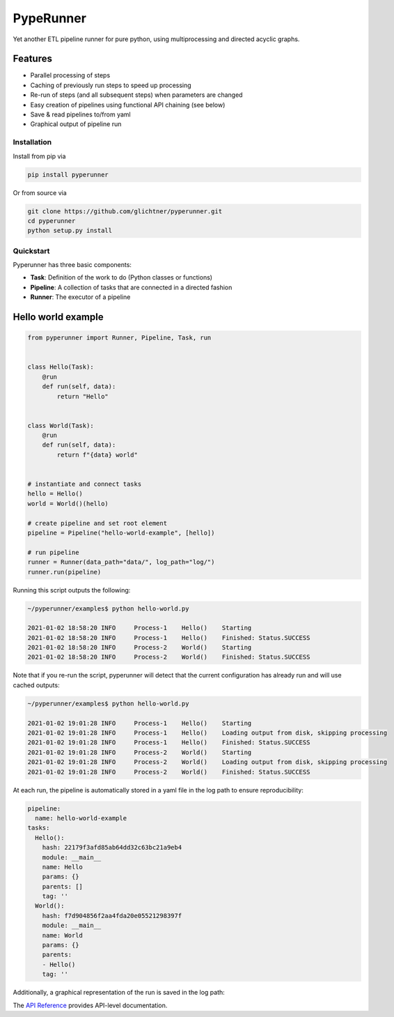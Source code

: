 PypeRunner
##########
.. start-badges

.. image:: https://readthedocs.org/projects/pyperunner/badge/?version=latest
    :target: https://pyperunner.readthedocs.io/en/latest/?badge=latest
    :alt: Documentation Status

.. image:: https://badge.fury.io/py/pyperunner.svg
    :alt: PyPI Package latest release
    :target: https://pypi.org/project/pyperunner

.. image:: https://img.shields.io/pypi/pyversions/pyperunner.svg
    :alt: Supported Python Versions
    :target: https://pypi.org/project/pyperunner/

.. image:: https://pepy.tech/badge/pyperunner
    :alt: Downloads
    :target: https://pepy.tech/project/pyperunner/

.. end-badges

Yet another ETL pipeline runner for pure python, using multiprocessing and directed acyclic graphs.

Features
--------

- Parallel processing of steps
- Caching of previously run steps to speed up processing
- Re-run of steps (and all subsequent steps) when parameters are changed
- Easy creation of pipelines using functional API chaining (see below)
- Save & read pipelines to/from yaml
- Graphical output of pipeline run


Installation
============
Install from pip via

.. code-block:: bash

    pip install pyperunner

Or from source via

.. code-block:: bash

    git clone https://github.com/glichtner/pyperunner.git
    cd pyperunner
    python setup.py install


Quickstart
==========
Pyperunner has three basic components:

* **Task**: Definition of the work to do (Python classes or functions)
* **Pipeline**: A collection of tasks that are connected in a directed fashion
* **Runner**: The executor of a pipeline

Hello world example
-------------------

.. code-block:: python

    from pyperunner import Runner, Pipeline, Task, run


    class Hello(Task):
        @run
        def run(self, data):
            return "Hello"


    class World(Task):
        @run
        def run(self, data):
            return f"{data} world"


    # instantiate and connect tasks
    hello = Hello()
    world = World()(hello)

    # create pipeline and set root element
    pipeline = Pipeline("hello-world-example", [hello])

    # run pipeline
    runner = Runner(data_path="data/", log_path="log/")
    runner.run(pipeline)


Running this script outputs the following:

.. code-block:: console

    ~/pyperunner/examples$ python hello-world.py

    2021-01-02 18:58:20 INFO     Process-1    Hello()    Starting
    2021-01-02 18:58:20 INFO     Process-1    Hello()    Finished: Status.SUCCESS
    2021-01-02 18:58:20 INFO     Process-2    World()    Starting
    2021-01-02 18:58:20 INFO     Process-2    World()    Finished: Status.SUCCESS

Note that if you re-run the script, pyperunner will detect that the current configuration has already run and will use cached outputs:

.. code-block:: console

    ~/pyperunner/examples$ python hello-world.py

    2021-01-02 19:01:28 INFO     Process-1    Hello()    Starting
    2021-01-02 19:01:28 INFO     Process-1    Hello()    Loading output from disk, skipping processing
    2021-01-02 19:01:28 INFO     Process-1    Hello()    Finished: Status.SUCCESS
    2021-01-02 19:01:28 INFO     Process-2    World()    Starting
    2021-01-02 19:01:28 INFO     Process-2    World()    Loading output from disk, skipping processing
    2021-01-02 19:01:28 INFO     Process-2    World()    Finished: Status.SUCCESS

At each run, the pipeline is automatically stored in a yaml file in the log path to ensure reproducibility:

.. code-block:: yaml

    pipeline:
      name: hello-world-example
    tasks:
      Hello():
        hash: 22179f3afd85ab64dd32c63bc21a9eb4
        module: __main__
        name: Hello
        params: {}
        parents: []
        tag: ''
      World():
        hash: f7d904856f2aa4fda20e05521298397f
        module: __main__
        name: World
        params: {}
        parents:
        - Hello()
        tag: ''

Additionally, a graphical representation of the run is saved in the log path:

.. image:: examples/hello-world-status.png
   :width: 20%
   :alt: Hello World pipeline status
   :align: center


The `API Reference <http://pyperunner.readthedocs.io>`_ provides API-level documentation.
